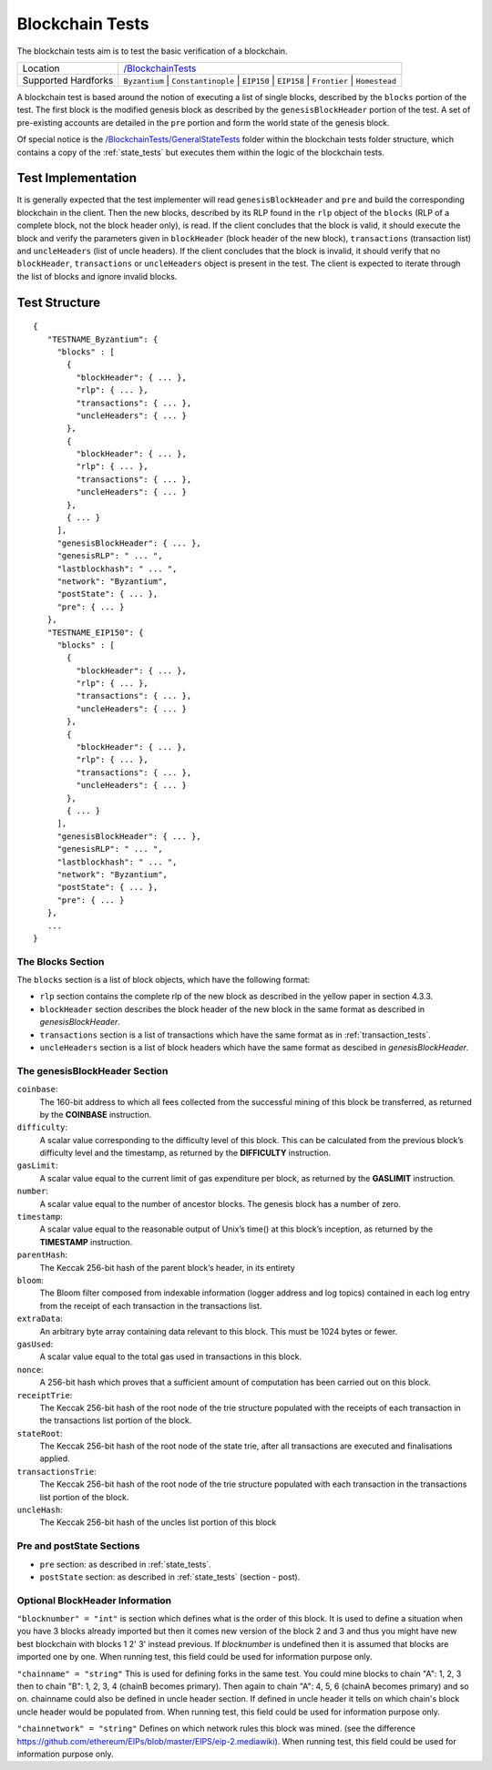 .. _blockchain_tests:

Blockchain Tests
================

The blockchain tests aim is to test the basic verification of a blockchain.

=================== ==============================================================
Location            `/BlockchainTests <https://github.com/ethereum/tests/tree/develop/BlockchainTests>`_
Supported Hardforks ``Byzantium`` | ``Constantinople`` | ``EIP150`` | ``EIP158`` | ``Frontier`` | ``Homestead``
=================== ==============================================================

A blockchain test is based around the notion of executing a list of single blocks,
described by the ``blocks`` portion of the test. The first block is the modified
genesis block as described by the ``genesisBlockHeader`` portion of the test. 
A set of pre-existing accounts are detailed in the ``pre`` portion and form the 
world state of the genesis block.

Of special notice is the 
`/BlockchainTests/GeneralStateTests <https://github.com/ethereum/tests/tree/develop/BlockchainTests/GeneralStateTests>`_
folder within the blockchain tests folder structure, which contains a copy of the
:ref:`state_tests` but executes them within the logic of the blockchain tests.


Test Implementation
-------------------

It is generally expected that the test implementer will read ``genesisBlockHeader`` 
and ``pre`` and build the corresponding blockchain in the client. Then the new blocks, 
described by its RLP found in the ``rlp`` object of the ``blocks`` (RLP of a complete block, 
not the block header only), is read. If the client concludes that the block is valid, 
it should execute the block and verify the parameters given in ``blockHeader`` 
(block header of the new block), ``transactions`` (transaction list) and ``uncleHeaders`` 
(list of uncle headers). If the client concludes that the block is invalid, it should verify 
that no ``blockHeader``, ``transactions`` or ``uncleHeaders`` object is present in the test. 
The client is expected to iterate through the list of blocks and ignore invalid blocks.

Test Structure
--------------

::

  {
     "TESTNAME_Byzantium": {
       "blocks" : [
         {
           "blockHeader": { ... },
           "rlp": { ... },
           "transactions": { ... },
           "uncleHeaders": { ... }
         },
         {
           "blockHeader": { ... },
           "rlp": { ... },
           "transactions": { ... },
           "uncleHeaders": { ... }
         },
         { ... }
       ],
       "genesisBlockHeader": { ... },
       "genesisRLP": " ... ",
       "lastblockhash": " ... ",
       "network": "Byzantium",
       "postState": { ... },
       "pre": { ... }       
     },
     "TESTNAME_EIP150": {
       "blocks" : [
         {
           "blockHeader": { ... },
           "rlp": { ... },
           "transactions": { ... },
           "uncleHeaders": { ... }
         },
         {
           "blockHeader": { ... },
           "rlp": { ... },
           "transactions": { ... },
           "uncleHeaders": { ... }
         },
         { ... }
       ],
       "genesisBlockHeader": { ... },
       "genesisRLP": " ... ",
       "lastblockhash": " ... ",
       "network": "Byzantium",
       "postState": { ... },
       "pre": { ... }       
     },
     ...
  }


The Blocks Section
^^^^^^^^^^^^^^^^^^

The ``blocks`` section is a list of block objects, which have the following format:

* ``rlp`` section contains the complete rlp of the new block as described in the 
  yellow paper in section 4.3.3.

* ``blockHeader`` section  describes the block header of the new block in the same 
  format as described in `genesisBlockHeader`.

* ``transactions`` section is a list of transactions which have the same format as 
  in :ref:`transaction_tests`.

* ``uncleHeaders`` section is a list of block headers which have the same format as 
  descibed in `genesisBlockHeader`.


The genesisBlockHeader Section
^^^^^^^^^^^^^^^^^^^^^^^^^^^^^^

``coinbase``:
  The 160-bit address to which all fees collected from the successful mining of this block be
  transferred, as returned by the **COINBASE** instruction.
``difficulty``: 
  A scalar value corresponding to the difficulty level of this block. This can be 
  calculated from the previous block’s difficulty level and the timestamp, as returned 
  by the **DIFFICULTY** instruction.
``gasLimit``: 
  A scalar value equal to the current limit of gas expenditure per block, as returned 
  by the **GASLIMIT** instruction.
``number``:
  A scalar value equal to the number of ancestor blocks. The genesis block has a number of zero.
``timestamp``: 
  A scalar value equal to the reasonable output of Unix’s time() at this block’s inception,
  as returned by the **TIMESTAMP** instruction.
``parentHash``: 
  The Keccak 256-bit hash of the parent block’s header, in its entirety
``bloom``:
  The Bloom filter composed from indexable information (logger address and log topics)
  contained in each log entry from the receipt of each transaction in the transactions list.
``extraData``:
  An arbitrary byte array containing data relevant to this block. This must be 1024 bytes or fewer.
``gasUsed``:
  A scalar value equal to the total gas used in transactions in this block.
``nonce``:
  A 256-bit hash which proves that a sufficient amount of computation has been 
  carried out on this block.
``receiptTrie``: 
  The Keccak 256-bit hash of the root node of the trie structure populated with 
  the receipts of each transaction in the transactions list portion of the block.
``stateRoot``: 
  The Keccak 256-bit hash of the root node of the state trie, after all transactions 
  are executed and finalisations applied.
``transactionsTrie``: 
  The Keccak 256-bit hash of the root node of the trie structure populated with 
  each transaction in the transactions list portion of the block.
``uncleHash``: 
  The Keccak 256-bit hash of the uncles list portion of this block


Pre and postState Sections
^^^^^^^^^^^^^^^^^^^^^^^^^^

* ``pre`` section: as described in :ref:`state_tests`.

* ``postState`` section: as described in :ref:`state_tests` (section - post).


Optional BlockHeader Information
^^^^^^^^^^^^^^^^^^^^^^^^^^^^^^^^

``"blocknumber" = "int"`` is section which defines what is the order of this block. 
It is used to define a situation when you have 3 blocks already imported but then it comes new version of the block 2 and 3 and thus you might have new best blockchain with blocks 1 2' 3' instead previous. If `blocknumber` is undefined then it is assumed that blocks are imported one by one. When running test, this field could be used for information purpose only.

``"chainname" = "string"`` This is used for defining forks in the same test. You could mine blocks to chain "A": 1, 2, 3 then to chain "B": 1, 2, 3, 4 (chainB becomes primary). Then again to chain "A": 4, 5, 6  (chainA becomes primary) and so on. chainname could also be defined in uncle header section. If defined in uncle header it tells on which chain's block uncle header would be populated from. When running test, this field could be used for information purpose only.

``"chainnetwork" = "string"`` Defines on which network rules this block was mined. (see the difference https://github.com/ethereum/EIPs/blob/master/EIPS/eip-2.mediawiki). When running test, this field could be used for information purpose only.